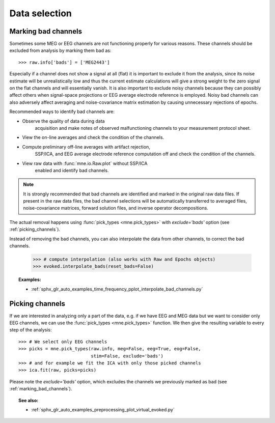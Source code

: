 Data selection
==============

.. _marking_bad_channels:

Marking bad channels
--------------------

Sometimes some MEG or EEG channels are not functioning properly
for various reasons. These channels should be excluded from
analysis by marking them bad as::

    >>> raw.info['bads'] = ['MEG2443']

Especially if a channel does not show
a signal at all (flat) it is important to exclude it from the
analysis, since its noise estimate will be unrealistically low and
thus the current estimate calculations will give a strong weight
to the zero signal on the flat channels and will essentially vanish.
It is also important to exclude noisy channels because they can
possibly affect others when signal-space projections or EEG average electrode
reference is employed. Noisy bad channels can also adversely affect
averaging and noise-covariance matrix estimation by causing
unnecessary rejections of epochs.

Recommended ways to identify bad channels are:

- Observe the quality of data during data
    acquisition and make notes of observed malfunctioning channels to
    your measurement protocol sheet.

- View the on-line averages and check the condition of the channels.

- Compute preliminary off-line averages with artifact rejection,
    SSP/ICA, and EEG average electrode reference computation
    off and check the condition of the channels.

- View raw data with :func:`mne.io.Raw.plot` without SSP/ICA
    enabled and identify bad channels.

.. note::
    It is strongly recommended that bad channels are identified and
    marked in the original raw data files. If present in the raw data
    files, the bad channel selections will be automatically transferred
    to averaged files, noise-covariance matrices, forward solution
    files, and inverse operator decompositions.

The actual removal happens using :func:`pick_types <mne.pick_types>` with
`exclude='bads'` option (see :ref:`picking_channels`).

Instead of removing the bad channels, you can also interpolate the data from
other channels, to correct the bad channels.

    >>> # compute interpolation (also works with Raw and Epochs objects)
    >>> evoked.interpolate_bads(reset_bads=False)

.. figure:: ../../../../_images/sphx_glr_plot_interpolate_bad_channels_001.png
    :target: ../../auto_examples/preprocessing/plot_interpolate_bad_channels.html
    :scale: 30%
.. figure:: ../../../../_images/sphx_glr_plot_interpolate_bad_channels_002.png
    :target: ../../auto_examples/preprocessing/plot_interpolate_bad_channels.html
    :scale: 30%

.. topic:: Examples:

    * :ref:`sphx_glr_auto_examples_time_frequency_pplot_interpolate_bad_channels.py`


.. _picking_channels:

Picking channels
----------------
If we are interested in analyzing only a part of the data,
e.g. if we have EEG and MEG data but we want to consider only EEG channels,
we can use the :func:`pick_types <mne.pick_types>` function.
We then give the resulting variable to every step of the analysis::

    >>> # We select only EEG channels
    >>> picks = mne.pick_types(raw.info, meg=False, eeg=True, eog=False,
                               stim=False, exclude='bads')
    >>> # and for example we fit the ICA with only those picked channels
    >>> ica.fit(raw, picks=picks)

Please note the `exclude='bads'` option, which excludes the channels we previously
marked as bad (see :ref:`marking_bad_channels`).


.. topic:: See also:

    * :ref:`sphx_glr_auto_examples_preprocessing_plot_virtual_evoked.py`

